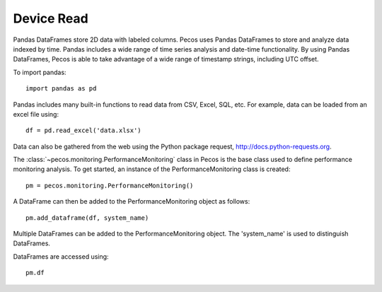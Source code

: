 Device Read
==================

Pandas DataFrames store 2D data with labeled columns.  Pecos uses Pandas DataFrames
to store and analyze data indexed by time.  Pandas includes a wide range of 
time series analysis and date-time functionality.  By using Pandas DataFrames, 
Pecos is able to take advantage of a wide range of timestamp strings, including
UTC offset. 

To import pandas::

	import pandas as pd

Pandas includes many built-in functions to read data from CSV, Excel, SQL, etc.
For example, data can be loaded from an excel file using::

	df = pd.read_excel('data.xlsx')

Data can also be gathered from the web using the Python package request, http://docs.python-requests.org.

The :class:`~pecos.monitoring.PerformanceMonitoring` class in Pecos is
the base class used to define performance monitoring analysis. 
To get started, an instance of the PerformanceMonitoring class is created::

	pm = pecos.monitoring.PerformanceMonitoring()

A DataFrame can then be added to the PerformanceMonitoring object as follows::
	
	pm.add_dataframe(df, system_name)

Multiple DataFrames can be added to the PerformanceMonitoring object.  
The 'system_name' is used to distinguish DataFrames.

DataFrames are accessed using::

	pm.df

